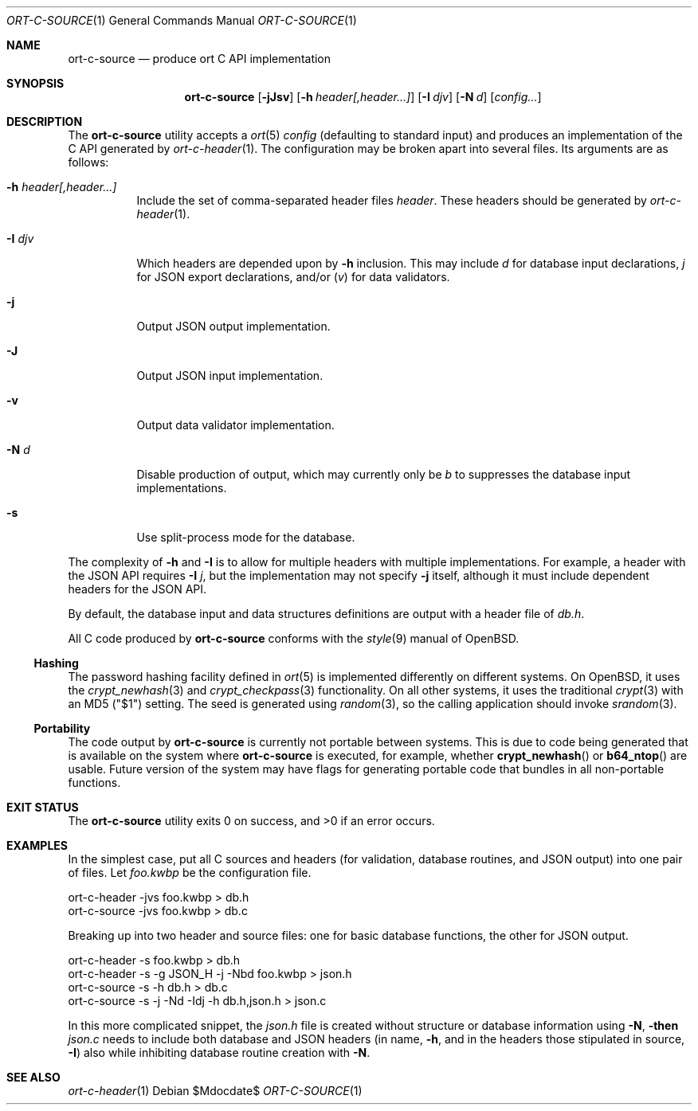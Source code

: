 .\"	$OpenBSD$
.\"
.\" Copyright (c) 2017 Kristaps Dzonsons <kristaps@bsd.lv>
.\"
.\" Permission to use, copy, modify, and distribute this software for any
.\" purpose with or without fee is hereby granted, provided that the above
.\" copyright notice and this permission notice appear in all copies.
.\"
.\" THE SOFTWARE IS PROVIDED "AS IS" AND THE AUTHOR DISCLAIMS ALL WARRANTIES
.\" WITH REGARD TO THIS SOFTWARE INCLUDING ALL IMPLIED WARRANTIES OF
.\" MERCHANTABILITY AND FITNESS. IN NO EVENT SHALL THE AUTHOR BE LIABLE FOR
.\" ANY SPECIAL, DIRECT, INDIRECT, OR CONSEQUENTIAL DAMAGES OR ANY DAMAGES
.\" WHATSOEVER RESULTING FROM LOSS OF USE, DATA OR PROFITS, WHETHER IN AN
.\" ACTION OF CONTRACT, NEGLIGENCE OR OTHER TORTIOUS ACTION, ARISING OUT OF
.\" OR IN CONNECTION WITH THE USE OR PERFORMANCE OF THIS SOFTWARE.
.\"
.Dd $Mdocdate$
.Dt ORT-C-SOURCE 1
.Os
.Sh NAME
.Nm ort-c-source
.Nd produce ort C API implementation
.Sh SYNOPSIS
.Nm ort-c-source
.Op Fl jJsv
.Op Fl h Ar header[,header...]
.Op Fl I Ar djv
.Op Fl N Ar d
.Op Ar config...
.Sh DESCRIPTION
The
.Nm
utility accepts a
.Xr ort 5
.Ar config
.Pq defaulting to standard input
and produces an implementation of the C API generated by
.Xr ort-c-header 1 .
The configuration may be broken apart into several files.
Its arguments are as follows:
.Bl -tag -width Ds
.It Fl h Ar header[,header...]
Include the set of comma-separated header files
.Ar header .
These headers should be generated by
.Xr ort-c-header 1 .
.It Fl I Ar djv
Which headers are depended upon by
.Fl h
inclusion.
This may include
.Ar d
for database input declarations,
.Ar j
for JSON export declarations, and/or
.Pq Ar v
for data validators.
.It Fl j
Output JSON output implementation.
.It Fl J
Output JSON input implementation.
.It Fl v
Output data validator implementation.
.It Fl N Ar d
Disable production of output, which may currently only be
.Ar b
to suppresses the database input implementations.
.It Fl s
Use split-process mode for the database.
.El
.Pp
The complexity of
.Fl h
and
.Fl I
is to allow for multiple headers with multiple implementations.
For example, a header with the JSON API requires
.Fl I Ar j ,
but the implementation may not specify
.Fl j
itself, although it must include dependent headers for the JSON API.
.Pp
By default, the database input and data structures definitions are
output with a header file of
.Pa db.h .
.Pp
All C code produced by
.Nm
conforms with the
.Xr style 9
manual of
.Ox .
.Ss Hashing
The password hashing facility defined in
.Xr ort 5
is implemented differently on different systems.
On
.Ox ,
it uses the
.Xr crypt_newhash 3
and
.Xr crypt_checkpass 3
functionality.
On all other systems, it uses the traditional
.Xr crypt 3
with an MD5
.Pq Qq $1
setting.
The seed is generated using
.Xr random 3 ,
so the calling application should invoke
.Xr srandom 3 .
.Ss Portability
The code output by
.Nm
is currently not portable between systems.
This is due to code being generated that is available on the system where
.Nm
is executed, for example, whether
.Fn crypt_newhash
or
.Fn b64_ntop
are usable.
Future version of the system may have flags for generating portable code that
bundles in all non-portable functions.
.\" The following requests should be uncommented and used where appropriate.
.\" .Sh CONTEXT
.\" For section 9 functions only.
.\" .Sh RETURN VALUES
.\" For sections 2, 3, and 9 function return values only.
.\" .Sh ENVIRONMENT
.\" For sections 1, 6, 7, and 8 only.
.\" .Sh FILES
.Sh EXIT STATUS
.\" For sections 1, 6, and 8 only.
.Ex -std
.Sh EXAMPLES
In the simplest case, put all C sources and headers (for validation,
database routines, and JSON output) into one pair of files.
Let
.Pa foo.kwbp
be the configuration file.
.Bd -literal
ort-c-header -jvs foo.kwbp > db.h
ort-c-source -jvs foo.kwbp > db.c
.Ed
.Pp
Breaking up into two header and source files: one for basic database
functions, the other for JSON output.
.Bd -literal
ort-c-header -s foo.kwbp > db.h
ort-c-header -s -g JSON_H -j -Nbd foo.kwbp > json.h
ort-c-source -s -h db.h > db.c
ort-c-source -s -j -Nd -Idj -h db.h,json.h > json.c
.Ed
.Pp
In this more complicated snippet, the
.Pa json.h
file is created without structure or database information using
.Fl N , then
.Pa json.c
needs to include both database and JSON headers (in name,
.Fl h ,
and in the headers those stipulated in source, 
.Fl I )
also while inhibiting database routine creation with
.Fl N .
.\" .Sh DIAGNOSTICS
.\" For sections 1, 4, 6, 7, 8, and 9 printf/stderr messages only.
.\" .Sh ERRORS
.\" For sections 2, 3, 4, and 9 errno settings only.
.Sh SEE ALSO
.Xr ort-c-header 1
.\" .Sh STANDARDS
.\" .Sh HISTORY
.\" .Sh AUTHORS
.\" .Sh CAVEATS
.\" .Sh BUGS
